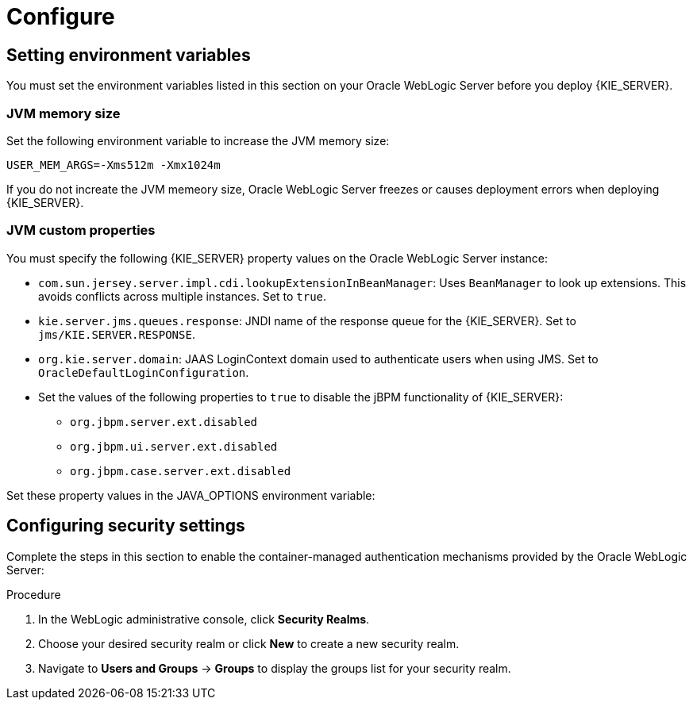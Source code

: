 [id='_chap_configure']
= Configure

[id='_setting_environment_variables']
== Setting environment variables

You must set the environment variables listed in this section on your Oracle WebLogic Server before you deploy {KIE_SERVER}.

[float]
=== JVM memory size

Set the following environment variable to increase the JVM memory size:
----
USER_MEM_ARGS=-Xms512m -Xmx1024m 
----
If you do not increate the JVM memeory size, Oracle WebLogic Server freezes or causes deployment errors when deploying {KIE_SERVER}. 

[float]
=== JVM custom properties

You must specify the following {KIE_SERVER} property values on the Oracle WebLogic Server instance:

* `com.sun.jersey.server.impl.cdi.lookupExtensionInBeanManager`:
Uses `BeanManager` to look up extensions. This avoids conflicts across multiple instances. Set to `true`.

* `kie.server.jms.queues.response`:
JNDI name of the response queue for the {KIE_SERVER}.  Set to `jms/KIE.SERVER.RESPONSE`.

* `org.kie.server.domain`:
JAAS LoginContext domain used to authenticate users when using JMS. Set to `OracleDefaultLoginConfiguration`.

* Set the values of the following properties to `true` to disable the jBPM functionality of {KIE_SERVER}:
+
** `org.jbpm.server.ext.disabled`
** `org.jbpm.ui.server.ext.disabled`
** `org.jbpm.case.server.ext.disabled`

ifdef::BA[]
* `org.kie.server.persistence.ds`:
Datasource JNDI name.

* `org.kie.server.persistence.tm`:
Transaction manager platform for setting Hibernate properties. Set to `org.hibernate.service.jta.platform.internal.WeblogicJtaPlatform`.

* `org.kie.server.persistence.dialect`:
Specifies Hibernate dialect to be used.
endif::BA[]

Set these property values in the JAVA_OPTIONS environment variable:
ifdef::BA[]
----
JAVA_OPTIONS="-Dkie.services.jms.queues.response=jms/KIE.RESPONSE.ALL  -Dkie.server.jms.queues.response=jms/KIE.SERVER.RESPONSE  -Dorg.uberfire.start.method=ejb
 -Dorg.uberfire.domain=OracleDefaultLoginConfiguration
 -Dorg.kie.executor.jms.cf=jms/cf/KIE.EXECUTOR
 -Dorg.kie.executor.jms.queue=jms/KIE.EXECUTOR
 -Dorg.kie.server.persistence.ds=jdbc/jbpm
 -Dorg.kie.server.persistence.tm=org.hibernate.service.jta.platform.internal.WeblogicJtaPlatform
 -Dorg.kie.server.persistence.dialect=org.hibernate.dialect.MySQL5InnoDBDialect
 -Dcom.sun.jersey.server.impl.cdi.lookupExtensionInBeanManager=true
----
endif::BA[]
ifdef::DM[]
----
JAVA_OPTIONS="-Dkie.server.jms.queues.response=jms/KIE.SERVER.RESPONSE
 -Dorg.org.kie.server.domain=OracleDefaultLoginConfiguration
 -Dcom.sun.jersey.server.impl.cdi.lookupExtensionInBeanManager=true
 -Dorg.jbpm.server.ext.disabled=true
 -Dorg.jbpm.ui.server.ext.disabled=true
 -Dorg.jbpm.case.server.ext.disabled=true"
----
endif::DM[]

[id='_configuring_security_settings']
== Configuring security settings

Complete the steps in this section to enable the container-managed authentication mechanisms provided by the Oracle WebLogic Server:

.Procedure
. In the WebLogic administrative console, click *Security Realms*.
. Choose your desired security realm or click *New* to create a new security realm.
. Navigate to *Users and Groups* -> *Groups* to display the groups list for your security realm.

ifdef::BA[]
. Click *New* to create a new group. Create the `kie-server` group.
endif::BA[]
ifdef::DM[]
. Click *New* to create the `kie-server` group.
. Click the *Users* tab and click *New* to create a new user. 
. Enter a name and password for this new user, for example `server-user`/ `password1234`, and click *OK*.

+
[IMPORTANT]
====
Make sure that the selected user name does _not_ conflict with any known title of a role or a group.

For example, if there is a role called `kie-server`, you should _not_ create a user with the user name `kie-server`.
====

. Click the newly created user, then click the *Groups* tab. 
. Use the selection tool to move the `kie-server` group from the *Available* field to the *Chosen* field, and click *Save*.

== Configuring Java Message Service

You must configure Oracle WebLogic Server to send and receive Java Message Service (JMS) messages through {KIE_SERVER}.
ifdef::BA[]
JMS must also be configured for {CENTRAL}.
endif::BA[]

=== Create a JMS server
You must create a JMS server before you can use JMS.

.Procedure
. Navigate to *Services* -> *Messaging* -> *JMS Servers*.
. Click *New* to create a new JMS server.
. Enter a name for your JMS server and click *Next*.
. Select the target server chosen for the {CENTRAL} deployment. 
. Click *Finish* to complete the JMS Server creation.

[float]
=== Create a JMS module

A JMS module stores your JMS resources, such as connection factories and queues. Use the following steps to create a new JMS module.

.Procedure
. Navigate to *Services* -> *Messaging* -> *JMS Modules*.
. Click *New* to create a new module.
. Provide your module with a name and click *Next* to advance to the next configuration screen.
ifdef::BA[]
. Select the target server chosen for the {KIE_SERVER} and {CENTRAL} deployment and click *Finish*.
endif::BA[]
ifdef::DM[]
. Select the target server chosen for the {KIE_SERVER} deployment. 
. Click *Finish* to complete the JMS module creation.
endif::DM[]
. Click the newly created module's name, then click *Subdeployments*.
. Click *New* to create a subdeployment for your module.
. Give your subdeployment a name and click *Next*.
. Click the box to select the previously created JMS server. 
. Click *Finish* to complete the subdeployment configuration.

[float]
=== Create JMS connection factories

To send and receive messages from {KIE_SERVER}, you must create a JMS connection factory for receiving messages and another JMS connection factory for sending messages.
ifdef::BA[]
You will also need to create several other connection factories for {CENTRAL}.
endif::BA[]
The following connection factories are required:

ifdef::BA[]
* `KIE.RESPONSE.ALL`: receiving all responses produced by {PRODUCT}.
+
Default value: `jms/cf/KIE.RESPONSE.ALL`.
endif::BA[]

ifdef::BA[]
* `KIE.SESSION`: sending messages to the process engine.
+
Default value: `jms/cf/KIE.SESSION`.
endif::BA[]

ifdef::BA[]
* `KIE.TASK`: sending messages to the task service.
+
Default value: `jms/cf/KIE.TASK`.
endif::BA[]

ifdef::BA[]
* `KIE.AUDIT`: sending messages with audit trail.
+
Default value: `jms/cf/KIE.AUDIT`.
endif::BA[]

ifdef::BA[]
* `KIE.SIGNAL`: sending messages with external scoped signals.
+
Default value: `jms/cf/KIE.SIGNAL`.
endif::BA[]

* `KIE.SERVER.REQUEST`: for all requests to {KIE_SERVER}.
+
Default value: `jms/cf/KIE.SERVER.REQUEST`.

* `KIE.SERVER.RESPONSE`: for receiving all responses produced by {KIE_SERVER}.
+
Default value: `jms/cf/KIE.SERVER.RESPONSE`.

Perform the following steps for each connection factory.

.Procedure
. Navigate to *Services* -> *Messaging* -> *JMS Modules* to see a list of JMS modules.
. Select your previously created module, then click *New* to create a new JMS resource.
. Select *Connection Factory* and click *Next*.
. Enter the name of the connection factory (for example
ifdef::BA[]
`KIE.RESPONSE.ALL`)
endif::BA[]
ifdef::DM[]
`KIE.SERVER.REQUEST`)
endif::DM[]
and the JNDI name (for example
ifdef::BA[]
`jms/cf/KIE.RESPONSE.ALL`)
endif::BA[]
ifdef::DM[]
`jms/cf/KIE.SERVER.REQUEST`)
endif::DM[]
and click *Next*. The connection factory automatically selects the servers assigned to the JMS Module as the default. 
. Click *Finish* to complete the connection factory creation.

[float]
=== Create JMS queues

JMS queues are the destination end points for point-to-point messaging. You must create the following JMS queues:

ifdef::BA[]
* `KIE.RESPONSE.ALL`: for Red Hat JBoss BPM Suite responses.
+
Default value: `jms/KIE.RESPONSE.ALL`.
endif::BA[]

ifdef::BA[]
* `KIE.SESSION`: for process-based operations.
+
Default value: `jms/KIE.SESSION`.
endif::BA[]

ifdef::BA[]
* `KIE.TASK`: for task-based operations.
+
Default value: `jms/KIE.TASK`.
endif::BA[]

ifdef::BA[]
* `KIE.AUDIT`: for asynchronous audit logs.
+
Default value: `jms/KIE.AUDIT`.
endif::BA[]

ifdef::BA[]
* `KIE.SIGNAL`: for external scoped signals.
+
Default value: `jms/KIE.SIGNAL`.
endif::BA[]

* `KIE.SERVER.REQUEST`: for all requests to the {KIE_SERVER}.
+
Default value: `jms/KIE.SERVER.REQUEST`.
* `KIE.SERVER.RESPONSE`: for the {KIE_SERVER} responses.
+
Default value: `jms/KIE.SERVER.RESPONSE`.

Repeat the following steps to create each queue:

. Navigate to *Services* -> *Messaging* -> *JMS Modules* to see the list of JMS modules.
. Select your previously created module, then click *New* to create a new JMS resource.
. Select *Queue* and click *Next*.
. Enter the name of the queue (for example
ifdef::BA[]
`KIE.RESPONSE.ALL`)
endif::BA[]
ifdef::DM[]
`KIE.SERVER.REQUEST`)
endif::DM[]
and the JNDI name (for example
ifdef::BA[]
`jms/KIE.RESPONSE.ALL`)
endif::BA[]
ifdef::DM[]
`jms/KIE.SERVER.REQUEST`)
endif::DM[]
and then click *Next*.

. Choose the JMS module subdeployment that connects to the JMS server. 
. Click *Finish* to complete the queue creation.


ifdef::BA[]
== Configuring unified execution servers

To configure {CENTRAL} to manage the {KIE_SERVER} and use the same data source, follow the instructions in the {URL_ADMIN_GUIDE}#unified_execution_servers[Unified Execution Servers] section of the _{ADMIN_GUIDE}_.
endif::BA[]
